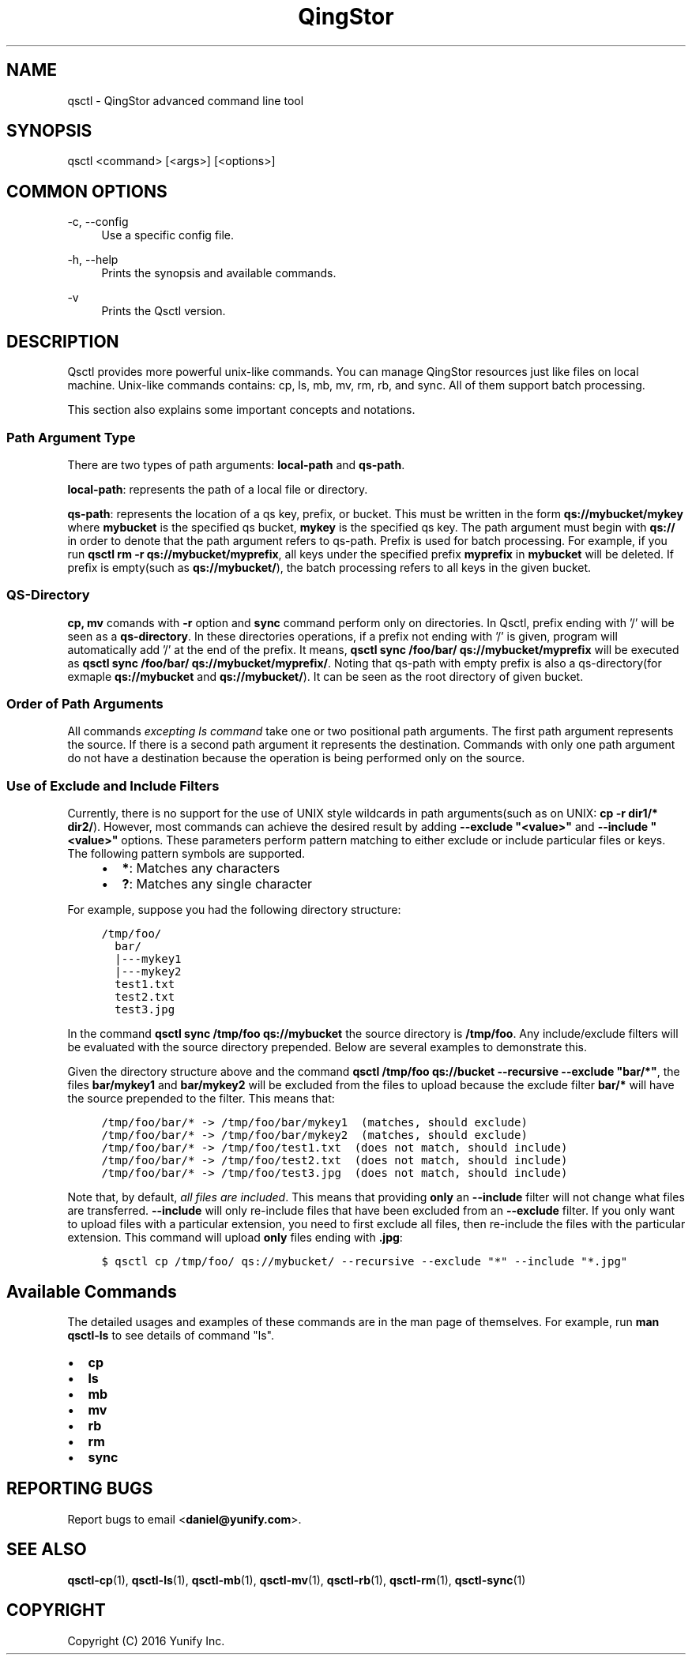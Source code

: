 .\" Written by Daniel.
.
.TH "QingStor" "1" "May 03, 2016" "Qsctl 0\&.1" "Qsctl Manual"
.SH NAME
qsctl \- QingStor advanced command line tool
.
.nr rst2man-indent-level 0
.
.de1 rstReportMargin
\\$1 \\n[an-margin]
level \\n[rst2man-indent-level]
level margin: \\n[rst2man-indent\\n[rst2man-indent-level]]
-
\\n[rst2man-indent0]
\\n[rst2man-indent1]
\\n[rst2man-indent2]
..
.de1 INDENT
.\" .rstReportMargin pre:
. RS \\$1
. nr rst2man-indent\\n[rst2man-indent-level] \\n[an-margin]
. nr rst2man-indent-level +1
.\" .rstReportMargin post:
..
.de UNINDENT
. RE
.\" indent \\n[an-margin]
.\" old: \\n[rst2man-indent\\n[rst2man-indent-level]]
.nr rst2man-indent-level -1
.\" new: \\n[rst2man-indent\\n[rst2man-indent-level]]
.in \\n[rst2man-indent\\n[rst2man-indent-level]]u
..
.SH SYNOPSIS
qsctl <command> [<args>] [<options>]
.SH "COMMON OPTIONS"
.PP
\-c, \-\-config
.RS 4
Use a specific config file\&.
.RE
.PP
\-h, \-\-help
.RS 4
Prints the synopsis and available commands\&.
.RE
.PP
\-v
.RS 4
Prints the Qsctl version\&.
.RE
.SH DESCRIPTION
.sp
Qsctl provides more powerful unix\-like commands. You can manage QingStor
resources just like files on local machine. Unix\-like commands contains:
cp, ls, mb, mv, rm, rb, and sync\&. All of them support batch processing\&.
.sp
This section also explains some important concepts and notations.
.SS Path Argument Type
.sp
There are two types of path arguments: \fBlocal-path\fP and \fBqs-path\fP\&.
.sp
\fBlocal-path\fP: represents the path of a local file or directory.
.sp
\fBqs-path\fP: represents the location of a qs key, prefix, or bucket. This
must be written in the form \fBqs://mybucket/mykey\fP where \fBmybucket\fP is
the specified qs bucket, \fBmykey\fP is the specified qs key. The path argument
must begin with \fBqs://\fP in order to denote that the path argument refers to
qs-path. Prefix is used for batch processing. For example, if you run \fBqsctl
rm -r qs://mybucket/myprefix\fP, all keys under the specified prefix \fBmyprefix\fP
in \fBmybucket\fP will be deleted. If prefix is empty(such as \fBqs://mybucket/\fP),
the batch processing refers to all keys in the given bucket.
.SS QS-Directory
.sp
\fBcp, mv\fP comands with \fB-r\fP option and \fBsync\fP command perform only
on directories. In Qsctl, prefix ending with '/' will be seen as a
\fBqs-directory\fP. In these directories operations, if a prefix not ending
with '/' is given, program will automatically add '/' at the end of the prefix.
It means, \fBqsctl sync /foo/bar/ qs://mybucket/myprefix\fP will be executed as
\fBqsctl sync /foo/bar/ qs://mybucket/myprefix/\fP. Noting that qs-path with
empty prefix is also a qs-directory(for exmaple \fBqs://mybucket\fP and
\fBqs://mybucket/\fP). It can be seen as the root directory of given bucket.
.SS Order of Path Arguments
.sp
All commands \fIexcepting ls command\fP take one or two positional path arguments.
The first path argument represents the source.  If there is a second path argument
it represents the destination. Commands with only one path argument do not have
a destination because the operation is being performed only on the source.
.SS Use of Exclude and Include Filters
.sp
Currently, there is no support for the use of UNIX style wildcards in path
arguments(such as on UNIX: \fBcp -r dir1/* dir2/\fP).  However, most commands
can achieve the desired result by adding \fB\-\-exclude "<value>"\fP and
\fB\-\-include "<value>"\fP options.  These parameters perform pattern
matching to either exclude or include particular files or keys.  The following
pattern symbols are supported.
.INDENT 0.0
.INDENT 4
.INDENT 0.0
.IP \(bu 2
\fB*\fP: Matches any characters
.IP \(bu 2
\fB?\fP: Matches any single character
.UNINDENT
.UNINDENT
.UNINDENT
.sp
For example, suppose you had the following directory structure:
.INDENT 0.0
.INDENT 4
.sp
.nf
.ft C
/tmp/foo/
  bar/
  |\-\-\-mykey1
  |\-\-\-mykey2
  test1.txt
  test2.txt
  test3.jpg
.ft P
.fi
.UNINDENT
.UNINDENT
.sp
In the command \fBqsctl sync /tmp/foo qs://mybucket\fP the source directory is
\fB/tmp/foo\fP\&.  Any include/exclude filters will be evaluated with the source
directory prepended.  Below are several examples to demonstrate this.
.sp
Given the directory structure above and the command
\fBqsctl /tmp/foo qs://bucket \-\-recursive \-\-exclude "bar/*"\fP, the files
\fBbar/mykey1\fP and \fBbar/mykey2\fP will be excluded from the files to upload
because the exclude filter \fBbar/*\fP will have the source prepended to the
filter.  This means that:
.INDENT 0.0
.INDENT 4
.sp
.nf
.ft C
/tmp/foo/bar/* \-> /tmp/foo/bar/mykey1  (matches, should exclude)
/tmp/foo/bar/* \-> /tmp/foo/bar/mykey2  (matches, should exclude)
/tmp/foo/bar/* \-> /tmp/foo/test1.txt  (does not match, should include)
/tmp/foo/bar/* \-> /tmp/foo/test2.txt  (does not match, should include)
/tmp/foo/bar/* \-> /tmp/foo/test3.jpg  (does not match, should include)
.ft P
.fi
.UNINDENT
.UNINDENT
.sp
Note that, by default, \fIall files are included\fP\&.  This means that
providing \fBonly\fP an \fB\-\-include\fP filter will not change what
files are transferred.  \fB\-\-include\fP will only re\-include files that
have been excluded from an \fB\-\-exclude\fP filter.  If you only want
to upload files with a particular extension, you need to first exclude
all files, then re\-include the files with the particular extension.
This command will upload \fBonly\fP files ending with \fB\&.jpg\fP:
.INDENT 0.0
.INDENT 4
.sp
.nf
.ft C
$ qsctl cp /tmp/foo/ qs://mybucket/ \-\-recursive \-\-exclude "*" \-\-include "*.jpg"
.ft P
.fi
.UNINDENT
.UNINDENT
.SH "Available Commands"
.sp
The detailed usages and examples of these commands are in the man page of themselves.
For example, run \fBman qsctl-ls\fP to see details of command "ls"\&.
.INDENT 0.0
.IP \(bu 2
\fBcp\fP
.IP \(bu 2
\fBls\fP
.IP \(bu 2
\fBmb\fP
.IP \(bu 2
\fBmv\fP
.IP \(bu 2
\fBrb\fP
.IP \(bu 2
\fBrm\fP
.IP \(bu 2
\fBsync\fP
.UNINDENT
.SH "REPORTING BUGS"
.sp
Report bugs to email <\fBdaniel@yunify\&.com\fR>\&.
.SH "SEE ALSO"
.sp
\fBqsctl-cp\fR(1), \fBqsctl-ls\fR(1), \fBqsctl-mb\fR(1), \fBqsctl-mv\fR(1),
\fBqsctl-rb\fR(1), \fBqsctl-rm\fR(1), \fBqsctl-sync\fR(1)
.SH COPYRIGHT
Copyright (C) 2016 Yunify Inc.
.\" Written by Daniel.
.
